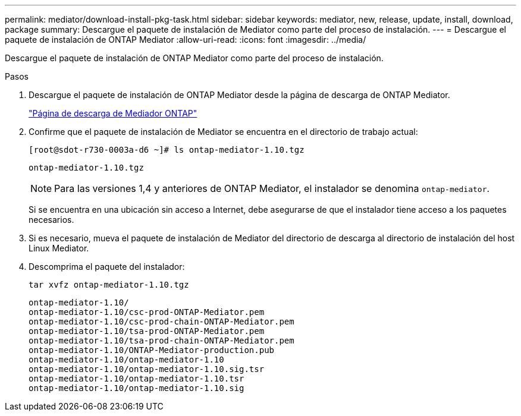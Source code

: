---
permalink: mediator/download-install-pkg-task.html 
sidebar: sidebar 
keywords: mediator, new, release, update, install, download, package 
summary: Descargue el paquete de instalación de Mediator como parte del proceso de instalación. 
---
= Descargue el paquete de instalación de ONTAP Mediator
:allow-uri-read: 
:icons: font
:imagesdir: ../media/


[role="lead"]
Descargue el paquete de instalación de ONTAP Mediator como parte del proceso de instalación.

.Pasos
. Descargue el paquete de instalación de ONTAP Mediator desde la página de descarga de ONTAP Mediator.
+
https://mysupport.netapp.com/site/products/all/details/ontap-mediator/downloads-tab["Página de descarga de Mediador ONTAP"^]

. Confirme que el paquete de instalación de Mediator se encuentra en el directorio de trabajo actual:
+
[listing]
----
[root@sdot-r730-0003a-d6 ~]# ls ontap-mediator-1.10.tgz
----
+
[listing]
----
ontap-mediator-1.10.tgz
----
+

NOTE: Para las versiones 1,4 y anteriores de ONTAP Mediator, el instalador se denomina `ontap-mediator`.

+
Si se encuentra en una ubicación sin acceso a Internet, debe asegurarse de que el instalador tiene acceso a los paquetes necesarios.

. Si es necesario, mueva el paquete de instalación de Mediator del directorio de descarga al directorio de instalación del host Linux Mediator.
. Descomprima el paquete del instalador:
+
`tar xvfz ontap-mediator-1.10.tgz`

+
[listing]
----
ontap-mediator-1.10/
ontap-mediator-1.10/csc-prod-ONTAP-Mediator.pem
ontap-mediator-1.10/csc-prod-chain-ONTAP-Mediator.pem
ontap-mediator-1.10/tsa-prod-ONTAP-Mediator.pem
ontap-mediator-1.10/tsa-prod-chain-ONTAP-Mediator.pem
ontap-mediator-1.10/ONTAP-Mediator-production.pub
ontap-mediator-1.10/ontap-mediator-1.10
ontap-mediator-1.10/ontap-mediator-1.10.sig.tsr
ontap-mediator-1.10/ontap-mediator-1.10.tsr
ontap-mediator-1.10/ontap-mediator-1.10.sig
----

